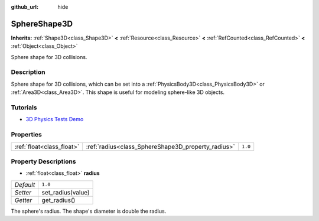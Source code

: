 :github_url: hide

.. Generated automatically by doc/tools/make_rst.py in Godot's source tree.
.. DO NOT EDIT THIS FILE, but the SphereShape3D.xml source instead.
.. The source is found in doc/classes or modules/<name>/doc_classes.

.. _class_SphereShape3D:

SphereShape3D
=============

**Inherits:** :ref:`Shape3D<class_Shape3D>` **<** :ref:`Resource<class_Resource>` **<** :ref:`RefCounted<class_RefCounted>` **<** :ref:`Object<class_Object>`

Sphere shape for 3D collisions.

Description
-----------

Sphere shape for 3D collisions, which can be set into a :ref:`PhysicsBody3D<class_PhysicsBody3D>` or :ref:`Area3D<class_Area3D>`. This shape is useful for modeling sphere-like 3D objects.

Tutorials
---------

- `3D Physics Tests Demo <https://godotengine.org/asset-library/asset/675>`__

Properties
----------

+---------------------------+----------------------------------------------------+---------+
| :ref:`float<class_float>` | :ref:`radius<class_SphereShape3D_property_radius>` | ``1.0`` |
+---------------------------+----------------------------------------------------+---------+

Property Descriptions
---------------------

.. _class_SphereShape3D_property_radius:

- :ref:`float<class_float>` **radius**

+-----------+-------------------+
| *Default* | ``1.0``           |
+-----------+-------------------+
| *Setter*  | set_radius(value) |
+-----------+-------------------+
| *Getter*  | get_radius()      |
+-----------+-------------------+

The sphere's radius. The shape's diameter is double the radius.

.. |virtual| replace:: :abbr:`virtual (This method should typically be overridden by the user to have any effect.)`
.. |const| replace:: :abbr:`const (This method has no side effects. It doesn't modify any of the instance's member variables.)`
.. |vararg| replace:: :abbr:`vararg (This method accepts any number of arguments after the ones described here.)`
.. |constructor| replace:: :abbr:`constructor (This method is used to construct a type.)`
.. |static| replace:: :abbr:`static (This method doesn't need an instance to be called, so it can be called directly using the class name.)`
.. |operator| replace:: :abbr:`operator (This method describes a valid operator to use with this type as left-hand operand.)`
